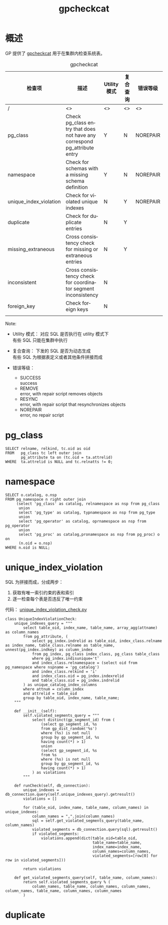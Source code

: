 :PROPERTIES:
:ID:       c49e7747-40ce-4892-95fa-7a13f572207b
:END:
#+TITLE: gpcheckcat
#+AUTHOR: Yang,Ying-chao
#+EMAIL:  yang.yingchao@qq.com
#+OPTIONS:  ^:nil _:nil H:7 num:t toc:2 \n:nil ::t |:t -:t f:t *:t tex:t d:(HIDE) tags:not-in-toc author:nil
#+STARTUP:  align nodlcheck oddeven lognotestate
#+SEQ_TODO: TODO(t) INPROGRESS(i) WAITING(w@) | DONE(d) CANCELED(c@)
#+TAGS:     noexport(n)
#+LANGUAGE: en
#+EXCLUDE_TAGS: noexport
#+FILETAGS: :gp:catlog:repair:

* 概述
:PROPERTIES:
:CUSTOM_ID: h:bfa36016-e178-44c5-b78a-c8c0bd52f193
:END:

GP 提供了 [[https://github.com/greenplum-db/gpdb/blob/master/gpMgmt/bin/gpcheckcat][gpcheckcat]] 用于在集群内检查系统表。

#+CAPTION: gpcheckcat
#+NAME: tbl-data-table
| 检查项                  | 描述                                                                      | Utility 模式 | 复合查询 | 错误等级  |
|------------------------+---------------------------------------------------------------------------+--------------+---------+----------|
| /                      | <>                                                                        | <>           | <>      | <>       |
| pg_class               | Check pg_class entry that does not have any correspond pg_attribute entry | Y            | N       | NOREPAIR |
| namespace              | Check for schemas with a missing schema definition                        | Y            | N       | NOREPAIR |
| unique_index_violation | Check for violated unique indexes                                         | N            | Y       | NOREPAIR |
| duplicate              | Check for duplicate entries                                               | N            | Y       |          |
| missing_extraneous     | Cross consistency check for missing or extraneous entries                 | N            | Y       |          |
| inconsistent           | Cross consistency check for coordinator segment inconsistency             | N            |         |          |
| foreign_key            | Check foreign keys                                                        | N            |         |          |
|                        |                                                                           |              |         |          |

Note:
- Utility 模式： 对应 SQL 是否执行在 utility 模式下 \\
  有些 SQL 只能在集群中执行

- 复合查询： 下发的 SQL 是否为动态生成 \\
  有些 SQL 为根据表定义或者其他条件拼接而成

- 错误等级：
  + SUCCESS \\
    success
  + REMOVE \\
    error, with repair script removes objects
  + RESYNC \\
    error, with repair script that resynchronizes objects
  + NOREPAIR \\
     error, no repair script


* pg_class
:PROPERTIES:
:CUSTOM_ID: h:85f7df11-2f89-46c4-909c-db8f5f11cd1b
:END:

#+BEGIN_SRC sql -r
  SELECT relname, relkind, tc.oid as oid
  FROM   pg_class tc left outer join
         pg_attribute ta on (tc.oid = ta.attrelid)
  WHERE  ta.attrelid is NULL and tc.relnatts != 0;
#+END_SRC

* namespace
:PROPERTIES:
:CUSTOM_ID: h:d87adc91-5c8e-46a9-84fd-1e5415b0bc5f
:END:
#+BEGIN_SRC sql -r
    SELECT o.catalog, o.nsp
    FROM pg_namespace n right outer join
         (select 'pg_class' as catalog, relnamespace as nsp from pg_class
          union
          select 'pg_type' as catalog, typnamespace as nsp from pg_type
          union
          select 'pg_operator' as catalog, oprnamespace as nsp from pg_operator
          union
          select 'pg_proc' as catalog,pronamespace as nsp from pg_proc) o on
          (n.oid = o.nsp)
    WHERE n.oid is NULL;
#+END_SRC


* unique_index_violation
:PROPERTIES:
:CUSTOM_ID: h:f8543ff9-a368-452c-a51f-a5c76ba2b516
:END:


SQL 为拼接而成，分成两步：
1. 获取有唯一索引约束的表和索引
2. 逐一检查每个表是否违反了唯一约束


代码： [[https://github.com/greenplum-db/gpdb/blob/master/gpMgmt/bin/gpcheckcat_modules/unique_index_violation_check.py][unique_index_violation_check.py]]

#+BEGIN_SRC python -r
  class UniqueIndexViolationCheck:
      unique_indexes_query = """
          select table_oid, index_name, table_name, array_agg(attname) as column_names
          from pg_attribute, (
              select pg_index.indrelid as table_oid, index_class.relname as index_name, table_class.relname as table_name, unnest(pg_index.indkey) as column_index
              from pg_index, pg_class index_class, pg_class table_class
              where pg_index.indisunique='t'
              and index_class.relnamespace = (select oid from pg_namespace where nspname = 'pg_catalog')
              and index_class.relkind = 'i'
              and index_class.oid = pg_index.indexrelid
              and table_class.oid = pg_index.indrelid
          ) as unique_catalog_index_columns
          where attnum = column_index
          and attrelid = table_oid
          group by table_oid, index_name, table_name;
      """

      def __init__(self):
          self.violated_segments_query = """
              select distinct(gp_segment_id) from (
                  (select gp_segment_id, %s
                  from gp_dist_random('%s')
                  where (%s) is not null
                  group by gp_segment_id, %s
                  having count(*) > 1)
                  union
                  (select gp_segment_id, %s
                  from %s
                  where (%s) is not null
                  group by gp_segment_id, %s
                  having count(*) > 1)
              ) as violations
          """

      def runCheck(self, db_connection):
          unique_indexes = db_connection.query(self.unique_indexes_query).getresult()
          violations = []

          for (table_oid, index_name, table_name, column_names) in unique_indexes:
              column_names = ",".join(column_names)
              sql = self.get_violated_segments_query(table_name, column_names)
              violated_segments = db_connection.query(sql).getresult()
              if violated_segments:
                  violations.append(dict(table_oid=table_oid,
                                         table_name=table_name,
                                         index_name=index_name,
                                         column_names=column_names,
                                         violated_segments=[row[0] for row in violated_segments]))

          return violations

      def get_violated_segments_query(self, table_name, column_names):
          return self.violated_segments_query % (
              column_names, table_name, column_names, column_names, column_names, table_name, column_names, column_names
          )
#+END_SRC

* duplicate
:PROPERTIES:
:CUSTOM_ID: h:4aae321e-1ac2-462c-8adf-6ed7b44069d3
:END:
